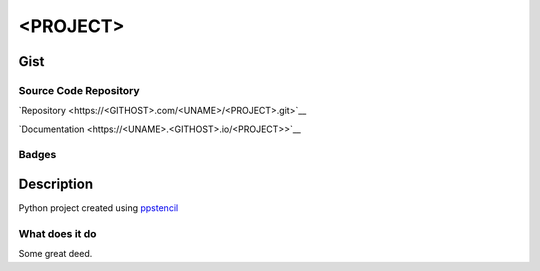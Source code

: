 *************************
<PROJECT>
*************************

Gist
==========

Source Code Repository
---------------------------

|source| `Repository <https://<GITHOST>.com/<UNAME>/<PROJECT>.git>`__

|pages| `Documentation <https://<UNAME>.<GITHOST>.io/<PROJECT>>`__

Badges
---------

|Pipeline|  |Coverage|  |PyPi Version|  |PyPi Format|  |PyPi Pyversion|


Description
==============

.. Add brief description here

Python project created using `ppstencil <https://pradyparanjpe.gitlab.io/pyprojectstencil>`__

What does it do
--------------------

.. add detailed description here

Some great deed.

.. |Pipeline| image:: https://<GITHOST>.com/<UNAME>/<PROJECT>/badges/master/pipeline.svg

.. |source| image:: https://about.<GITHOST>.com/images/press/logo/svg/<GITHOST>-icon-rgb.svg
   :width: 50
   :target: https://<GITHOST>.com/<UNAME>/<PROJECT>.git

.. |pages| image:: https://about.<GITHOST>.com/images/press/logo/svg/<GITHOST>-logo-100.svg
   :width: 50
   :target: https://<UNAME>.<GITHOST>.io/<PROJECT>

.. |PyPi Version| image:: https://img.shields.io/pypi/v/<PROJECT>
   :target: https://pypi.org/project/<PROJECT>/
   :alt: PyPI - version

.. |PyPi Format| image:: https://img.shields.io/pypi/format/<PROJECT>
   :target: https://pypi.org/project/<PROJECT>/
   :alt: PyPI - format

.. |PyPi Pyversion| image:: https://img.shields.io/pypi/pyversions/<PROJECT>
   :target: https://pypi.org/project/<PROJECT>/
   :alt: PyPi - pyversion

.. |Coverage| image:: https://<GITHOST>.com/<UNAME>/<PROJECT>/badges/master/coverage.svg?skip_ignored=true
